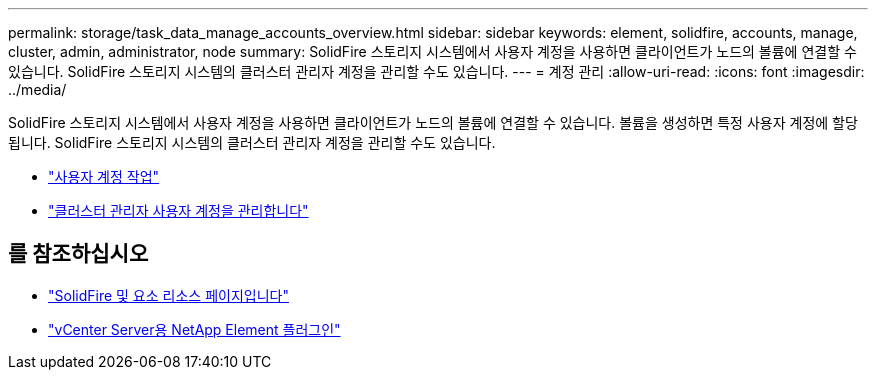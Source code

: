 ---
permalink: storage/task_data_manage_accounts_overview.html 
sidebar: sidebar 
keywords: element, solidfire, accounts, manage, cluster, admin, administrator, node 
summary: SolidFire 스토리지 시스템에서 사용자 계정을 사용하면 클라이언트가 노드의 볼륨에 연결할 수 있습니다. SolidFire 스토리지 시스템의 클러스터 관리자 계정을 관리할 수도 있습니다. 
---
= 계정 관리
:allow-uri-read: 
:icons: font
:imagesdir: ../media/


[role="lead"]
SolidFire 스토리지 시스템에서 사용자 계정을 사용하면 클라이언트가 노드의 볼륨에 연결할 수 있습니다. 볼륨을 생성하면 특정 사용자 계정에 할당됩니다. SolidFire 스토리지 시스템의 클러스터 관리자 계정을 관리할 수도 있습니다.

* link:storage/concept_system_manage_manage_cluster_administrator_users.html["사용자 계정 작업"]
* link:storage/concept_system_manage_manage_cluster_administrator_users.html["클러스터 관리자 사용자 계정을 관리합니다"]




== 를 참조하십시오

* https://www.netapp.com/data-storage/solidfire/documentation["SolidFire 및 요소 리소스 페이지입니다"^]
* https://docs.netapp.com/us-en/vcp/index.html["vCenter Server용 NetApp Element 플러그인"^]

